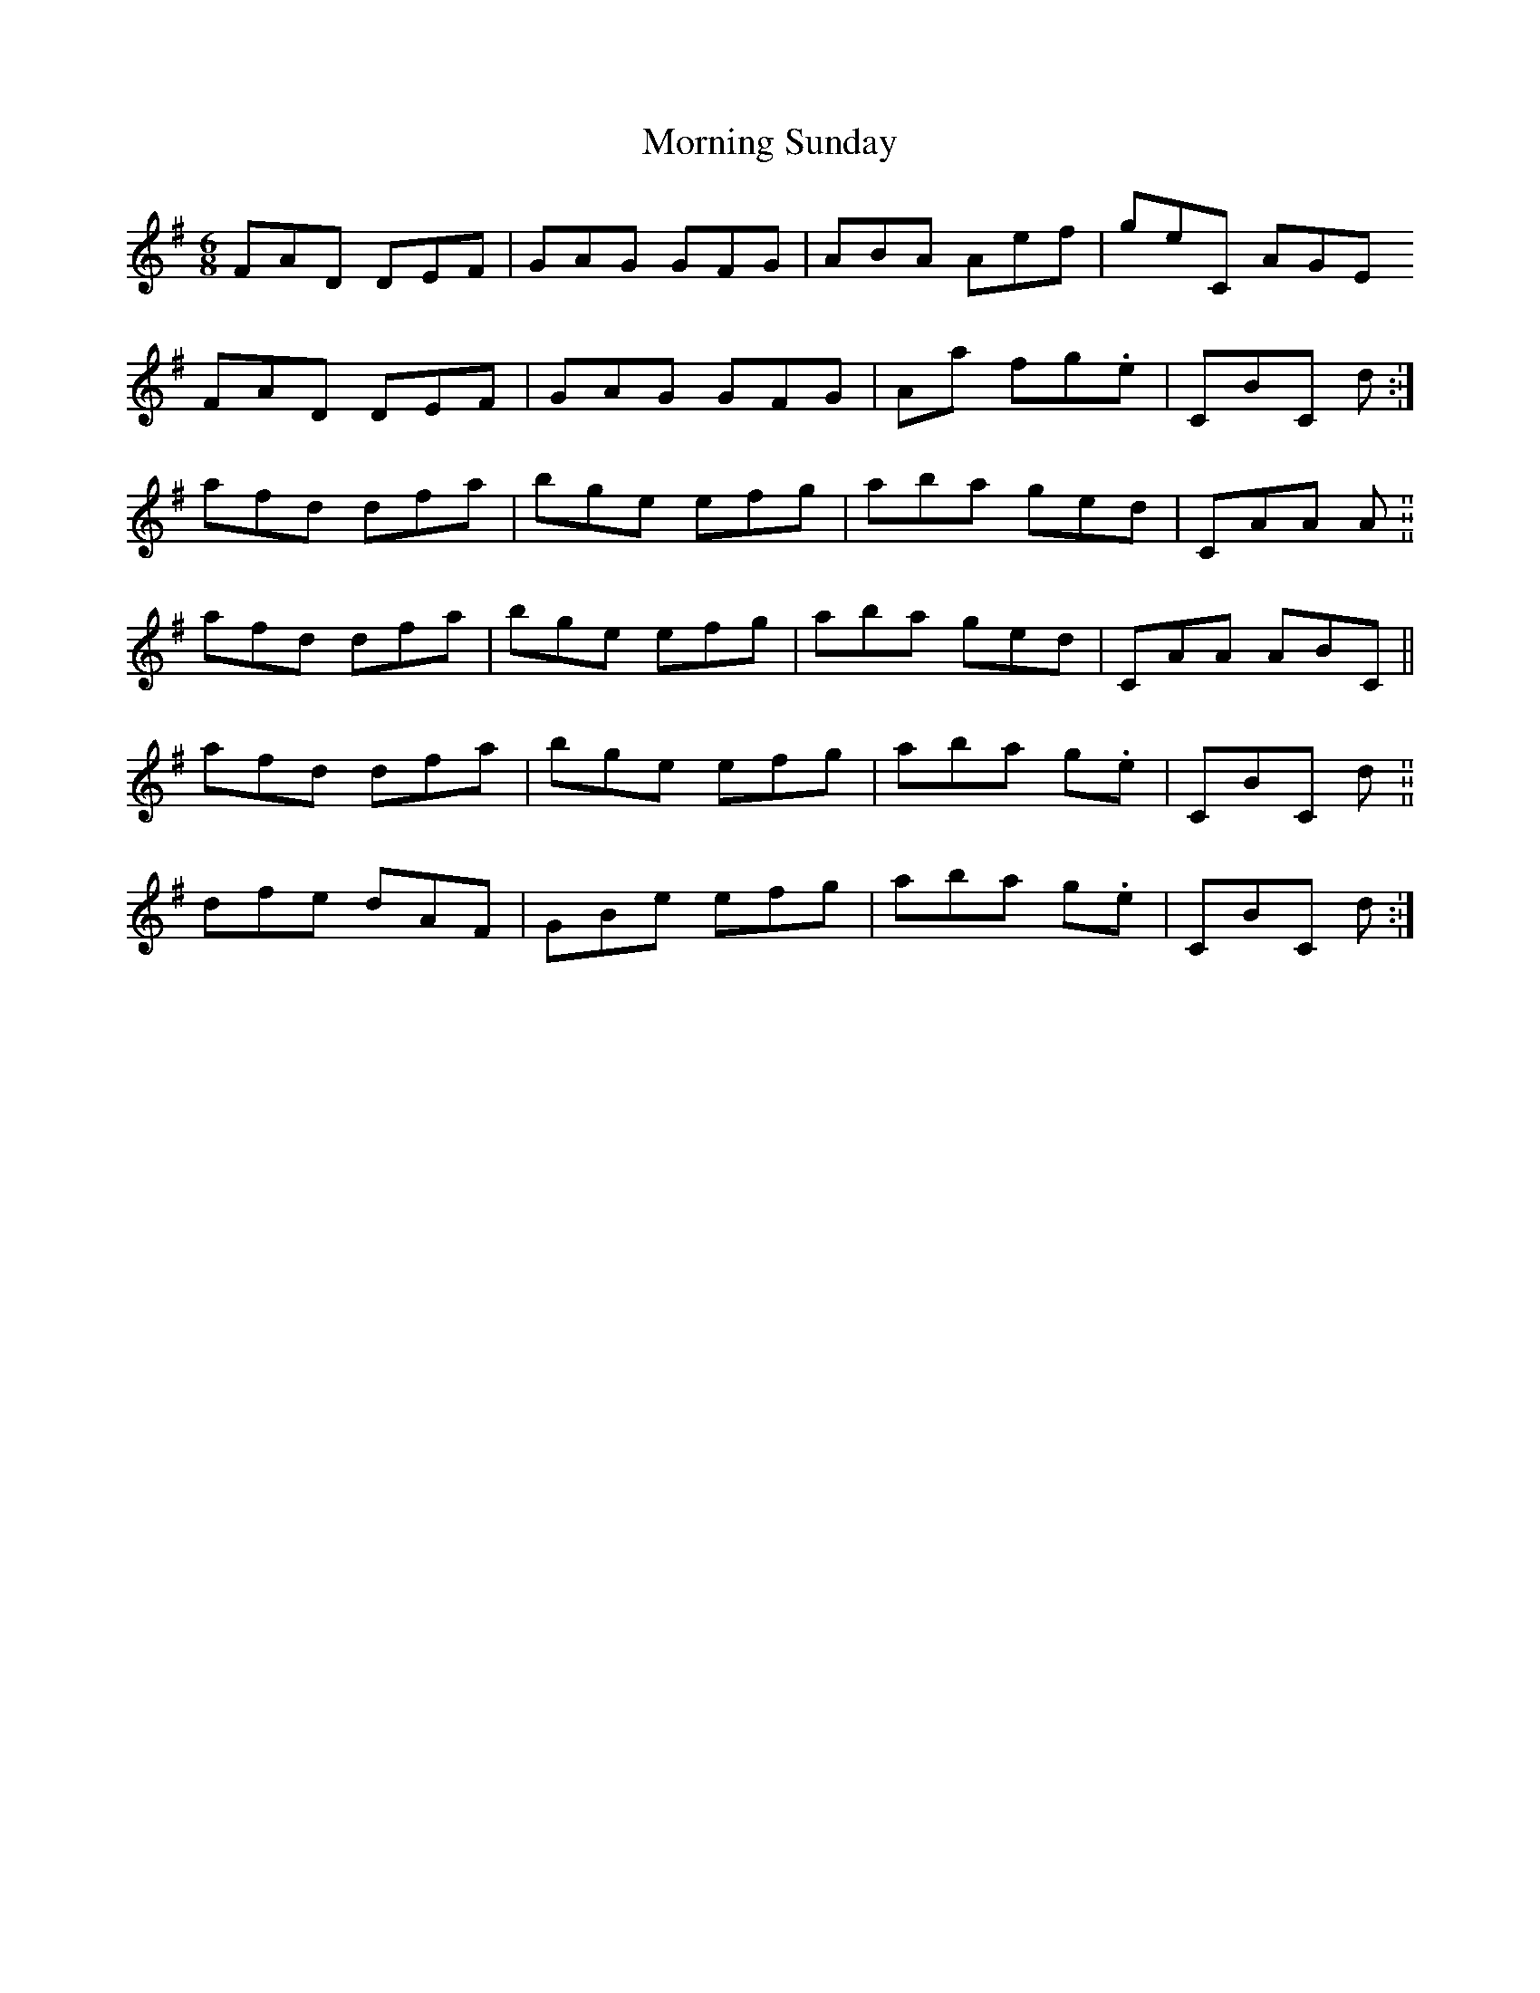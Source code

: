 X: 27757
T: Morning Sunday
R: jig
M: 6/8
K: Adorian
FAD DEF|GAG GFG|ABA AE'F'|G'E'C AGE
FAD DEF|GAG GFG|AA' F'G'.E'|CBC D'.:|
A'F'D' D'F'A'|B'G'E' E'F'G'|A'B'A' G'E'D'|CAA A.||
A'F'D' D'F'A'|B'G'E' E'F'G'|A'B'A' G'E'D'|CAA ABC||
A'F'D' D'F'A'|B'G'E' E'F'G'|A'B'A' G'.E'|CBC D'.||
D'F'E' D'AF|GBE' E'F'G'|A'B'A' G'.E'|CBC D'.:|

